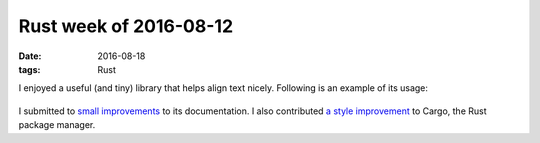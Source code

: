 Rust week of 2016-08-12
=======================

:date: 2016-08-18
:tags: Rust


I enjoyed a useful (and tiny) library that helps align text
nicely. Following is an example of its usage:

  .. sourcecode: rust

     extern crate unindent;
     use unindent::unindent;

     fn main() {
         let text = "
             A long text is beginning here and not in the previous line,
             because it wouldn't fit in comfort.
         "
         println!("{}", unindent(text));
     }

I submitted to small__ improvements__ to its documentation. I also
contributed `a style improvement`__ to Cargo, the Rust package manager.


__ https://github.com/dtolnay/indoc/pull/4
__ https://github.com/dtolnay/indoc/pull/5
__ https://github.com/rust-lang/cargo/pull/3015
